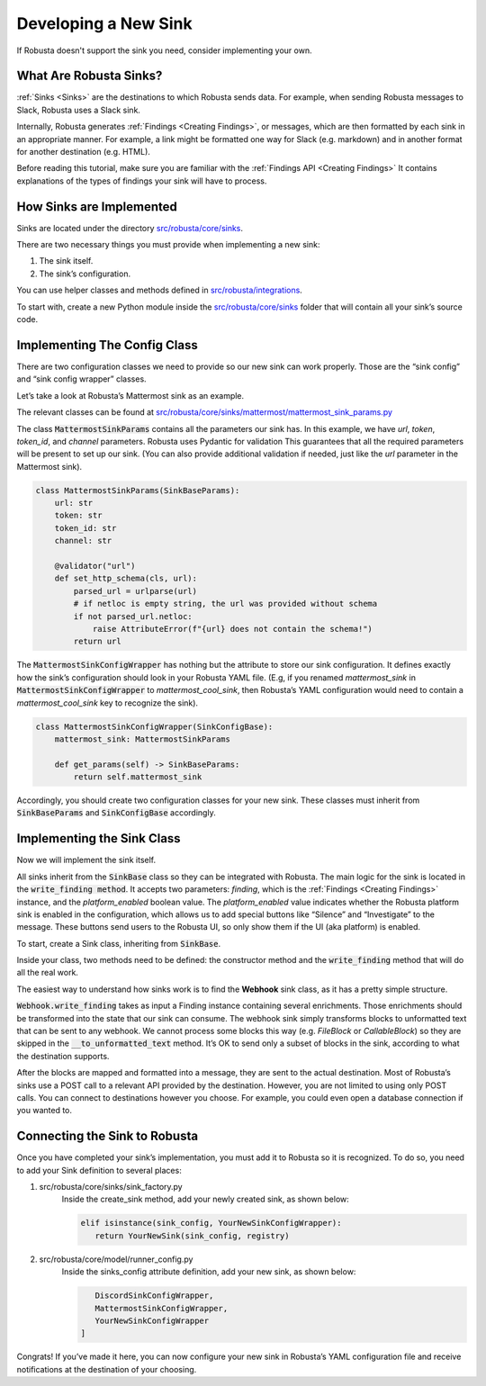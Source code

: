 Developing a New Sink
################################

If Robusta doesn't support the sink you need, consider implementing your own.

What Are Robusta Sinks?
--------------------------

:ref:`Sinks <Sinks>`
are the destinations to which Robusta sends data. For example, when sending Robusta messages
to Slack, Robusta uses a Slack sink.

Internally, Robusta generates
:ref:`Findings <Creating Findings>`, or messages,
which are then formatted by each sink in an appropriate manner. For example,
a link might be formatted one way for Slack (e.g. markdown) and in another format
for another destination (e.g. HTML).

Before reading this tutorial, make sure you are familiar with the
:ref:`Findings API <Creating Findings>`
It contains explanations of the types of findings your sink will have to process.

How Sinks are Implemented
--------------------------

Sinks are located under the directory `src/robusta/core/sinks <https://github.com/robusta-dev/robusta/tree/master/src/robusta/core/sinks>`_.

There are two necessary things you must provide when implementing a new sink:

1. The sink itself.
2. The sink’s configuration.

You can use helper classes and methods defined in `src/robusta/integrations <https://github.com/robusta-dev/robusta/tree/master/src/robusta/integrations>`_.

To start with, create a new Python module inside the `src/robusta/core/sinks <https://github.com/robusta-dev/robusta/tree/master/src/robusta/core/sinks>`_
folder that will contain all your sink’s source code.

Implementing The Config Class
--------------------------------------------

There are two configuration classes we need to provide so our new sink can work properly.
Those are the “sink config” and “sink config wrapper” classes.

Let’s take a look at Robusta’s Mattermost sink as an example.

The relevant classes can be found at `src/robusta/core/sinks/mattermost/mattermost_sink_params.py <https://github.com/robusta-dev/robusta/tree/master/src/robusta/core/sinks/mattermost/mattermost_sink_params.py>`_

The class :code:`MattermostSinkParams` contains all the parameters our sink has.
In this example, we have *url*, *token*, *token_id*, and *channel* parameters.
Robusta uses Pydantic for validation This guarantees that all the required parameters will be
present to set up our sink. (You can also provide additional validation if needed, just like
the *url* parameter in the Mattermost sink).

.. code-block:: python

        class MattermostSinkParams(SinkBaseParams):
            url: str
            token: str
            token_id: str
            channel: str

            @validator("url")
            def set_http_schema(cls, url):
                parsed_url = urlparse(url)
                # if netloc is empty string, the url was provided without schema
                if not parsed_url.netloc:
                    raise AttributeError(f"{url} does not contain the schema!")
                return url

The :code:`MattermostSinkConfigWrapper` has nothing but the attribute to store
our sink configuration. It defines exactly how the sink’s configuration should look in your
Robusta YAML file. (E.g, if you renamed *mattermost_sink* in :code:`MattermostSinkConfigWrapper` to
*mattermost_cool_sink*, then Robusta’s YAML configuration would need to contain a
*mattermost_cool_sink* key to recognize the sink).

.. code-block:: python

    class MattermostSinkConfigWrapper(SinkConfigBase):
        mattermost_sink: MattermostSinkParams

        def get_params(self) -> SinkBaseParams:
            return self.mattermost_sink

Accordingly, you should create two configuration classes for your new sink.
These classes must inherit from :code:`SinkBaseParams` and :code:`SinkConfigBase` accordingly.

Implementing the Sink Class
------------------------------

Now we will implement the sink itself.

All sinks inherit from the :code:`SinkBase` class so they can be integrated with Robusta.
The main logic for the sink is located in the :code:`write_finding method`. It accepts two parameters:
*finding*, which is the
:ref:`Findings <Creating Findings>`
instance, and the *platform_enabled* boolean value.
The *platform_enabled* value indicates whether the Robusta platform sink is enabled in the
configuration, which allows us to add special buttons like  “Silence” and “Investigate”
to the message. These buttons send users to the Robusta UI, so only show them if the UI
(aka platform) is enabled.

To start, create a Sink class, inheriting from :code:`SinkBase`.

Inside your class, two methods need to be defined: the constructor method and the
:code:`write_finding` method that will do all the real work.

The easiest way to understand how sinks work is to find the **Webhook** sink class,
as it has a pretty simple structure.

:code:`Webhook.write_finding` takes as input a Finding instance containing several enrichments.
Those enrichments should be transformed into the state that our sink can consume.
The webhook sink simply transforms blocks to unformatted text that can be sent to any webhook.
We cannot process some blocks this way (e.g. *FileBlock* or *CallableBlock*) so they are skipped
in the :code:`__to_unformatted_text` method. It’s OK to send only a subset of blocks in the sink,
according to what the destination supports.

After the blocks are mapped and formatted into a message, they are sent to
the actual destination. Most of Robusta’s sinks use a POST call to a relevant API
provided by the destination. However, you are not limited to using only POST calls.
You can connect to destinations however you choose. For example, you could even open a
database connection if you wanted to.

Connecting the Sink to Robusta
---------------------------------

Once you have completed your sink’s implementation, you must add it to Robusta so it is recognized. To do so, you need to add your Sink definition to several places:

1. src/robusta/core/sinks/sink_factory.py
    Inside the create_sink method, add your newly created sink, as shown below:

    .. code-block:: python

        elif isinstance(sink_config, YourNewSinkConfigWrapper):
           return YourNewSink(sink_config, registry)

2. src/robusta/core/model/runner_config.py
    Inside the sinks_config attribute definition, add your new sink, as shown below:

    .. code-block:: python


           DiscordSinkConfigWrapper,
           MattermostSinkConfigWrapper,
           YourNewSinkConfigWrapper
        ]

Congrats! If you’ve made it here, you can now configure your new sink in Robusta’s
YAML configuration file and receive notifications at the destination of your choosing.
